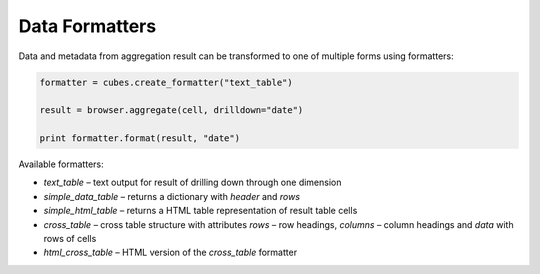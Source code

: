 ***************
Data Formatters
***************

Data and metadata from aggregation result can be transformed to one of
multiple forms using formatters:

.. code-block:: python

    formatter = cubes.create_formatter("text_table")

    result = browser.aggregate(cell, drilldown="date")

    print formatter.format(result, "date")


Available formatters:

* `text_table` – text output for result of drilling down through one
  dimension
* `simple_data_table` – returns a dictionary with `header` and `rows`
* `simple_html_table` – returns a HTML table representation of result table
  cells
* `cross_table` – cross table structure with attributes `rows` – row headings,
  `columns` – column headings and `data` with rows of cells
* `html_cross_table` – HTML version of the `cross_table` formatter

.. seealso::

    :doc:`reference/formatter`
        Formatter reference
